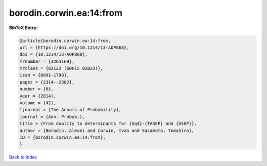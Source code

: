 borodin.corwin.ea:14:from
=========================

.. :cite:t:`borodin.corwin.ea:14:from`

.. bibliography:: ../../All.bib

**BibTeX Entry:**

.. code-block:: bibtex

   @article{borodin.corwin.ea:14:from,
   url = {https://doi.org/10.1214/13-AOP868},
   doi = {10.1214/13-AOP868},
   mrnumber = {3265169},
   mrclass = {82C22 (60H15 82B23)},
   issn = {0091-1798},
   pages = {2314--2382},
   number = {6},
   year = {2014},
   volume = {42},
   fjournal = {The Annals of Probability},
   journal = {Ann. Probab.},
   title = {From duality to determinants for {$q$}-{TASEP} and {ASEP}},
   author = {Borodin, Alexei and Corwin, Ivan and Sasamoto, Tomohiro},
   ID = {borodin.corwin.ea:14:from},
   }

`Back to index <../index>`_
